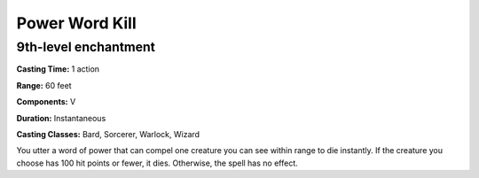 
.. _srd:power-word-kill:

Power Word Kill
-------------------------------------------------------------

9th-level enchantment
^^^^^^^^^^^^^^^^^^^^^

**Casting Time:** 1 action

**Range:** 60 feet

**Components:** V

**Duration:** Instantaneous

**Casting Classes:** Bard, Sorcerer, Warlock, Wizard

You utter a word of power that can compel one creature you can see
within range to die instantly. If the creature you choose has 100 hit
points or fewer, it dies. Otherwise, the spell has no effect.
